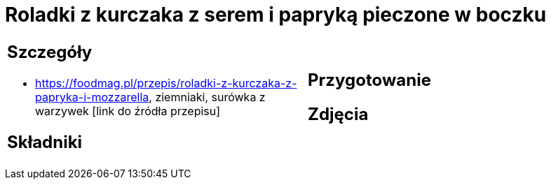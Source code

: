= Roladki z kurczaka z serem i papryką pieczone w boczku

[cols=".<a,.<a"]
[frame=none]
[grid=none]
|===
|
== Szczegóły
* https://foodmag.pl/przepis/roladki-z-kurczaka-z-papryka-i-mozzarella, ziemniaki, surówka z warzywek [link do źródła przepisu]

== Składniki

|
== Przygotowanie

== Zdjęcia
|===
